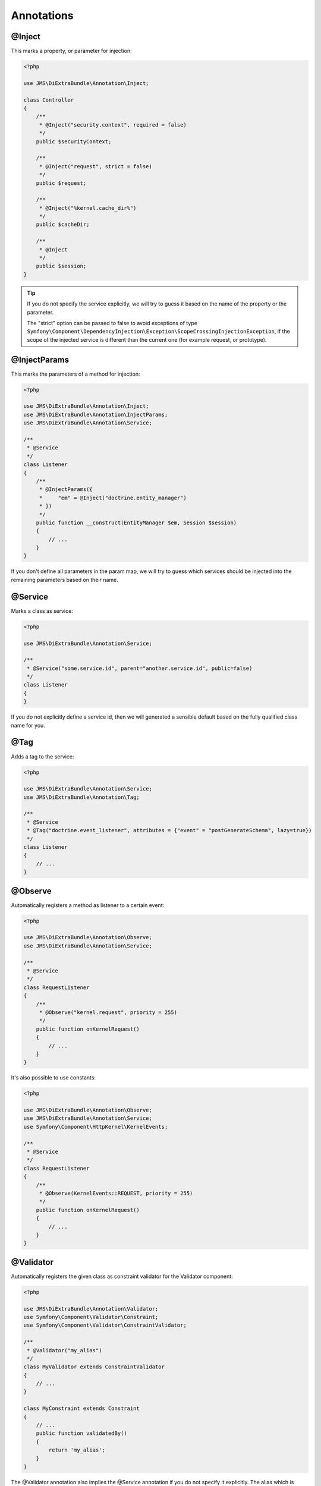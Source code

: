 Annotations
-----------

@Inject
~~~~~~~~~
This marks a property, or parameter for injection:

.. code-block :: php

    <?php

    use JMS\DiExtraBundle\Annotation\Inject;

    class Controller
    {
        /**
         * @Inject("security.context", required = false)
         */
        public $securityContext;
        
        /**
         * @Inject("request", strict = false)
         */
        public $request;
        
        /**
         * @Inject("%kernel.cache_dir%")
         */
        public $cacheDir;
        
        /**
         * @Inject
         */
        public $session;
    }

.. tip :: 

    If you do not specify the service explicitly, we will try to guess it based on the name
    of the property or the parameter.

    The "strict" option can be passed to false to avoid exceptions of type ``Symfony\Component\DependencyInjection\Exception\ScopeCrossingInjectionException``, if the scope of the injected service is different than the current one (for example request, or prototype).

@InjectParams
~~~~~~~~~~~~~~~
This marks the parameters of a method for injection:

.. code-block :: php

    <?php

    use JMS\DiExtraBundle\Annotation\Inject;
    use JMS\DiExtraBundle\Annotation\InjectParams;
    use JMS\DiExtraBundle\Annotation\Service;

    /**
     * @Service
     */
    class Listener
    {
        /**
         * @InjectParams({
         *     "em" = @Inject("doctrine.entity_manager")
         * })
         */
        public function __construct(EntityManager $em, Session $session)
        {
            // ...
        }
    }
    
If you don't define all parameters in the param map, we will try to guess which services
should be injected into the remaining parameters based on their name.

@Service
~~~~~~~~
Marks a class as service:

.. code-block :: php

    <?php

    use JMS\DiExtraBundle\Annotation\Service;

    /**
     * @Service("some.service.id", parent="another.service.id", public=false)
     */
    class Listener
    {
    }

If you do not explicitly define a service id, then we will generated a sensible default
based on the fully qualified class name for you.

@Tag
~~~~
Adds a tag to the service:

.. code-block :: php

    <?php

    use JMS\DiExtraBundle\Annotation\Service;
    use JMS\DiExtraBundle\Annotation\Tag;

    /**
     * @Service
     * @Tag("doctrine.event_listener", attributes = {"event" = "postGenerateSchema", lazy=true})
     */
    class Listener
    {
        // ...
    }

@Observe
~~~~~~~~
Automatically registers a method as listener to a certain event:

.. code-block :: php

    <?php

    use JMS\DiExtraBundle\Annotation\Observe;
    use JMS\DiExtraBundle\Annotation\Service;

    /**
     * @Service
     */
    class RequestListener
    {
        /**
         * @Observe("kernel.request", priority = 255)
         */
        public function onKernelRequest()
        {
            // ...
        }
    }

It's also possible to use constants:

.. code-block :: php

    <?php

    use JMS\DiExtraBundle\Annotation\Observe;
    use JMS\DiExtraBundle\Annotation\Service;
    use Symfony\Component\HttpKernel\KernelEvents;

    /**
     * @Service
     */
    class RequestListener
    {
        /**
         * @Observe(KernelEvents::REQUEST, priority = 255)
         */
        public function onKernelRequest()
        {
            // ...
        }
    }

@Validator
~~~~~~~~~~
Automatically registers the given class as constraint validator for the Validator component:

.. code-block :: php

    <?php

    use JMS\DiExtraBundle\Annotation\Validator;
    use Symfony\Component\Validator\Constraint;
    use Symfony\Component\Validator\ConstraintValidator;
    
    /**
     * @Validator("my_alias")
     */
    class MyValidator extends ConstraintValidator
    {
        // ...
    }
    
    class MyConstraint extends Constraint
    {
        // ...
        public function validatedBy()
        {
            return 'my_alias';
        }
    }

The @Validator annotation also implies the @Service annotation if you do not specify it explicitly.
The alias which is passed to the @Validator annotation must match the string that is returned from
the ``validatedBy`` method of your constraint.

@FormType
~~~~~~~~~
Automatically, registers the given class as a form type with Symfony2's Form Component.

.. code-block :: php

    <?php
    
    use JMS\DiExtraBundle\Annotation\FormType;
    use Symfony\Component\Form\AbstractType;
    
    /**
     * @FormType
     */
    class MyFormType extends AbstractType
    {
        // ...
        
        public function getName()
        {
            return 'my_form';
        }
    }

    // Controller.php
    $form = $this->formFactory->create('my_form');
    
.. note :: 

    ``@FormType`` implies ``@Service`` if not explicitly defined.
    
@DoctrineListener or @DoctrineMongoDBListener
~~~~~~~~~~~~~~~~~~~~~~~~~~~~~~~~~~~~~~~~~~~~~
Automatically, registers the given class as a listener with the Doctrine ORM or Doctrine MongoDB ODM:

.. code-block :: php

    <?php
    
    use JMS\DiExtraBundle\Annotation\DoctrineListener;
    
    /**
     * @DoctrineListener(
     *     events = {"prePersist", "preUpdate"}, 
     *     connection = "default", 
     *     lazy = true, 
     *     priority = 0,
     * )
    class MyListener
    {
        // ...
    }

.. note ::

    ``@DoctrineListener`` implies ``@Service`` if not explicitly defined.    

